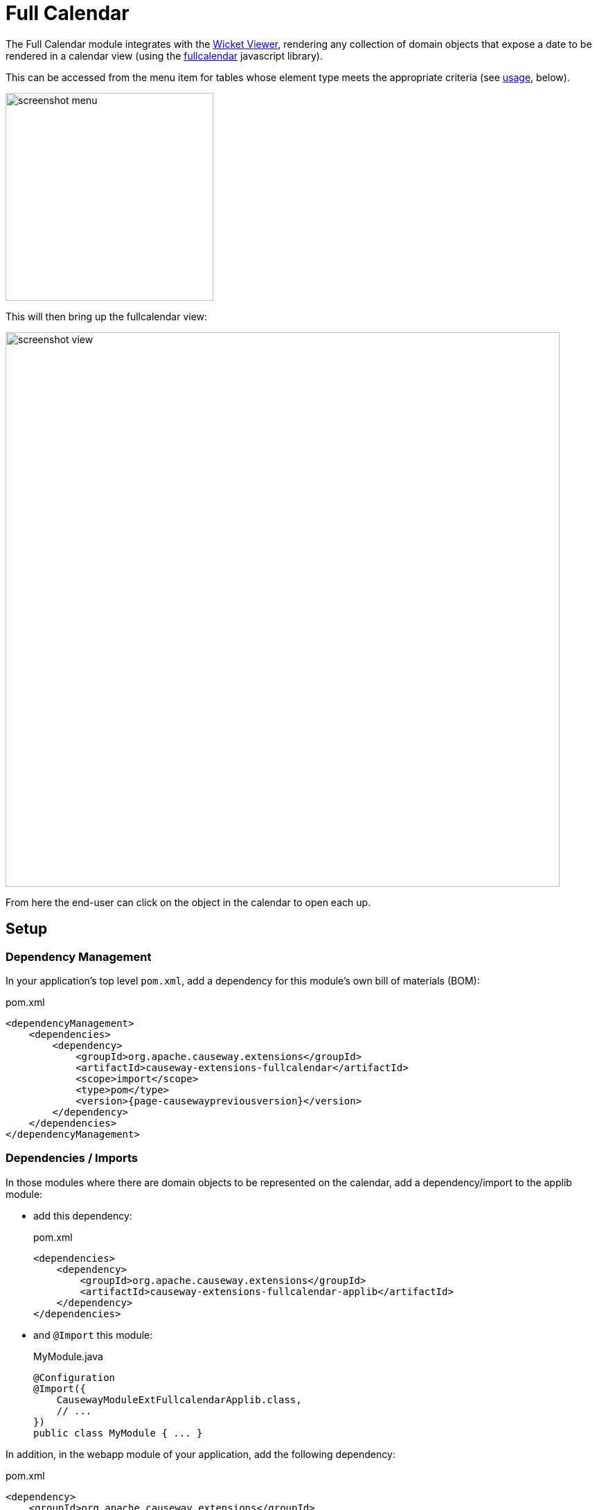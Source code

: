 = Full Calendar

:Notice: Licensed to the Apache Software Foundation (ASF) under one or more contributor license agreements. See the NOTICE file distributed with this work for additional information regarding copyright ownership. The ASF licenses this file to you under the Apache License, Version 2.0 (the "License"); you may not use this file except in compliance with the License. You may obtain a copy of the License at. http://www.apache.org/licenses/LICENSE-2.0 . Unless required by applicable law or agreed to in writing, software distributed under the License is distributed on an "AS IS" BASIS, WITHOUT WARRANTIES OR  CONDITIONS OF ANY KIND, either express or implied. See the License for the specific language governing permissions and limitations under the License.

The Full Calendar module integrates with the xref:vw:ROOT:about.adoc[Wicket Viewer], rendering any collection of domain objects that expose a date to be rendered in a calendar view (using the link:https://fullcalendar.io/[fullcalendar] javascript library).

This can be accessed from the menu item for tables whose element type meets the appropriate criteria (see xref:#usage[usage], below).

image::screenshot-menu.png[width=300px]

This will then bring up the fullcalendar view:

image::screenshot-view.png[width=800px]

From here the end-user can click on the object in the calendar to open each up.

== Setup

=== Dependency Management

In your application's top level `pom.xml`, add a dependency for this module's own bill of materials (BOM):

[source,xml,subs="attributes+"]
.pom.xml
----
<dependencyManagement>
    <dependencies>
        <dependency>
            <groupId>org.apache.causeway.extensions</groupId>
            <artifactId>causeway-extensions-fullcalendar</artifactId>
            <scope>import</scope>
            <type>pom</type>
            <version>{page-causewaypreviousversion}</version>
        </dependency>
    </dependencies>
</dependencyManagement>
----

=== Dependencies / Imports

In those modules where there are domain objects to be represented on the calendar, add a dependency/import to the applib module:

* add this dependency:
+
[source,xml,subs="attributes+"]
.pom.xml
----
<dependencies>
    <dependency>
        <groupId>org.apache.causeway.extensions</groupId>
        <artifactId>causeway-extensions-fullcalendar-applib</artifactId>
    </dependency>
</dependencies>
----

* and `@Import` this module:
+
[source,java]
.MyModule.java
----
@Configuration
@Import({
    CausewayModuleExtFullcalendarApplib.class,
    // ...
})
public class MyModule { ... }
----

In addition, in the webapp module of your application, add the following dependency:

[source,xml]
.pom.xml
----
<dependency>
    <groupId>org.apache.causeway.extensions</groupId>
    <artifactId>causeway-extensions-exceldownload-wicket-ui</artifactId>
</dependency>
----

And in your application's xref:userguide::modules.adoc#appmanifest[App Manifest], import the extension's implementation module:

[source,java]
.AppManifest.java
----
@Configuration
@Import({
        CausewayModuleExtFullcalendarWicketUi.class,
        ...
})
public class AppManifest {
}
----

[#usage]
== Usage

In order that a domain object can appear in the full calendar view, it must implement one of two interfaces:

* `org.apache.causeway.extensions.fullcalendar.applib.CalendarEventable`
+
By implementing this interface, the domain object exposes two values: the name of a calendar, and a date (as well as the object's title, and optionally a tooltip).
+
This is appropriate when there the domain object has just one date property of interest, for example an `Appointment` domain object.

* `org.apache.causeway.extensions.fullcalendar.applib.Calendarable`
+
This interface is very similar, but allows the domain object to expose multiple calendars and multiple corresponding dates.
+
For example, a `HotelStay` domain object could expose its check-in and check-out dates as two separate dates of interest.

For example,

[source,java]
.HotelStay.java
----
// ...
public class HotelStay implements Calendarable {

    @Property
    @Getter
    private java.time.LocalDate checkIn;

    @Property
    @Getter
    private String checkInNotes;

    @Property
    @Getter
    private java.time.LocalDate checkOut;

    @Property
    @Getter
    private String checkOutNotes;

    @Override
    public Set<String> getCalendarNames() {
        return _Sets.of("Check-in", "Check-out");
    }

    @Override
    public Map<String, CalendarEventable> getCalendarEvents() {
        String myTitle = titleService.titleOf(this);
        return _Maps.unmodifiable(
                "Check-in",  new MyCalendarEventable("Check-in",  getCheckIn(), myTitle, getCheckInNotes()),
                "Check-out", new MyCalendarEventable("Check-out",  getCheckOut(), myTitle, getCheckOutNotes())
                );
    }

    // ...

    @Inject @Transient TitleService titleService;
}
----

where `MyCalendarEventable` is a helper class:

[source,java]
.HotelStay.MyCalendarEventable.java
----
public class HotelStay ... {

    // ...
    @RequiredArgsConstructor
    class MyCalendarEventable implements CalendarEventable {

        @Getter
        private final String calendarName;
        private final localDate localDate;
        private final String title;
        private final String tooltip;

        @Override
        public CalendarEvent toCalendarEvent() {
            return localDate != null
                    ? toCalendarEvent(localDate)
                    : null;
        }

        private CalendarEvent toCalendarEvent(LocalDate localDate) {
            ZoneRules zoneRules = clockService.getClock().nowAsOffsetDateTime().toZonedDateTime().getZone().getRules();
            long epochMillis = localDate.toEpochSecond(LocalTime.MIDNIGHT, zoneRules.getOffset(localDate.atStartOfDay())) * 1000L;
            return new CalendarEvent(epochMillis, calendarName,
                title, tooltip);
        }
    }

    @Inject @Transient ClockService clockService;
}
----
